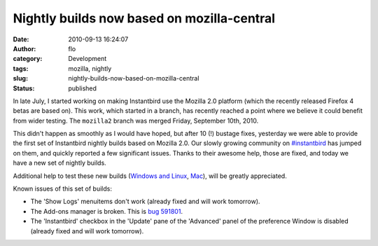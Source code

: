 Nightly builds now based on mozilla-central
###########################################
:date: 2010-09-13 16:24:07
:author: flo
:category: Development
:tags: mozilla, nightly
:slug: nightly-builds-now-based-on-mozilla-central
:status: published

In late July, I started working on making Instantbird use the Mozilla
2.0 platform (which the recently released Firefox 4 betas are based on).
This work, which started in a branch, has recently reached a point where
we believe it could benefit from wider testing. The ``mozilla2`` branch
was merged Friday, September 10th, 2010.

This didn't happen as smoothly as I would have hoped, but after 10 (!)
bustage fixes, yesterday we were able to provide the first set of
Instantbird nightly builds based on Mozilla 2.0. Our slowly growing
community on `#instantbird <irc://irc.mozilla.org/#instantbird>`__ has
jumped on them, and quickly reported a few significant issues. Thanks to
their awesome help, those are fixed, and today we have a new set of
nightly builds.

Additional help to test these new builds (`Windows and
Linux <http://ftp.instantbird.com/instantbird/nightly/2010/09/2010-09-13-04-instantbird/>`__,
`Mac <http://ftp.instantbird.com/instantbird/nightly/2010/09/2010-09-13-09-instantbird/>`__),
will be greatly appreciated.

Known issues of this set of builds:

-  The 'Show Logs' menuitems don't work (already fixed and will work
   tomorrow).
-  The Add-ons manager is broken. This is `bug
   591801 <https://bugzilla.mozilla.org/show_bug.cgi?id=591801>`__.
-  The 'Instantbird' checkbox in the 'Update' pane of the 'Advanced'
   panel of the preference Window is disabled (already fixed and will
   work tomorrow).
